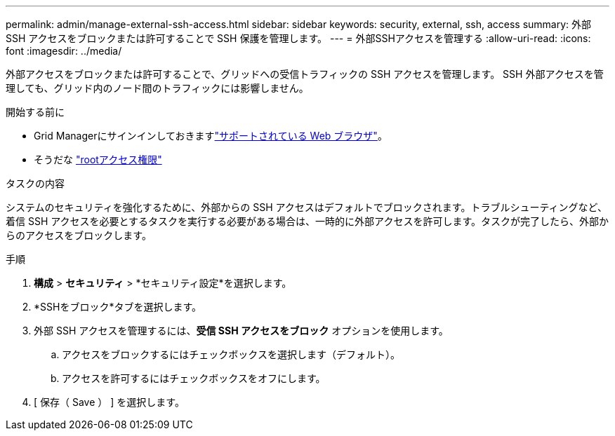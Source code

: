 ---
permalink: admin/manage-external-ssh-access.html 
sidebar: sidebar 
keywords: security, external, ssh, access 
summary: 外部 SSH アクセスをブロックまたは許可することで SSH 保護を管理します。 
---
= 外部SSHアクセスを管理する
:allow-uri-read: 
:icons: font
:imagesdir: ../media/


[role="lead"]
外部アクセスをブロックまたは許可することで、グリッドへの受信トラフィックの SSH アクセスを管理します。  SSH 外部アクセスを管理しても、グリッド内のノード間のトラフィックには影響しません。

.開始する前に
* Grid Managerにサインインしておきますlink:../admin/web-browser-requirements.html["サポートされている Web ブラウザ"]。
* そうだな link:admin-group-permissions.html["rootアクセス権限"]


.タスクの内容
システムのセキュリティを強化するために、外部からの SSH アクセスはデフォルトでブロックされます。トラブルシューティングなど、着信 SSH アクセスを必要とするタスクを実行する必要がある場合は、一時的に外部アクセスを許可します。タスクが完了したら、外部からのアクセスをブロックします。

.手順
. *構成* > *セキュリティ* > *セキュリティ設定*を選択します。
. *SSHをブロック*タブを選択します。
. 外部 SSH アクセスを管理するには、*受信 SSH アクセスをブロック* オプションを使用します。
+
.. アクセスをブロックするにはチェックボックスを選択します（デフォルト）。
.. アクセスを許可するにはチェックボックスをオフにします。


. [ 保存（ Save ） ] を選択します。

